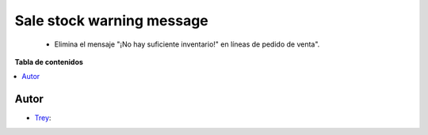 ==========================
Sale stock warning message
==========================

.. |badge1| image:: https://img.shields.io/badge/licence-AGPL--3-blue.png
    :target: http://www.gnu.org/licenses/agpl-3.0-standalone.html
    :alt: License: AGPL-3

|badge1|

    * Elimina el mensaje "¡No hay suficiente inventario!" en líneas de pedido de venta".

**Tabla de contenidos**

.. contents::
   :local:


Autor
~~~~~

* `Trey <https://www.trey.es>`__:
